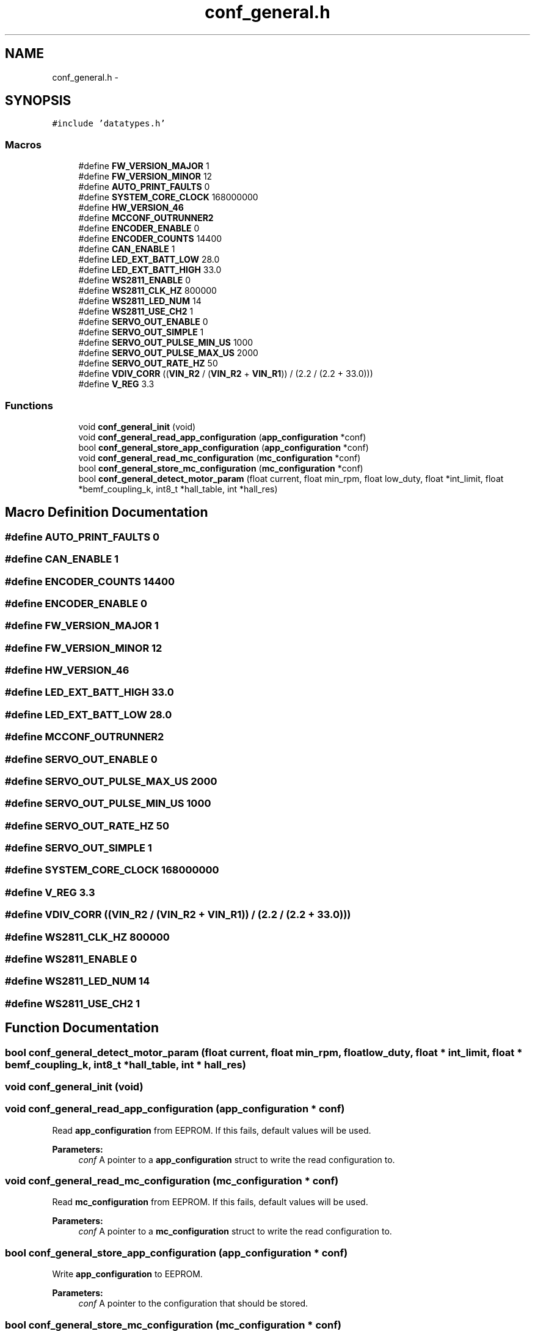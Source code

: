.TH "conf_general.h" 3 "Wed Sep 16 2015" "Doxygen" \" -*- nroff -*-
.ad l
.nh
.SH NAME
conf_general.h \- 
.SH SYNOPSIS
.br
.PP
\fC#include 'datatypes\&.h'\fP
.br

.SS "Macros"

.in +1c
.ti -1c
.RI "#define \fBFW_VERSION_MAJOR\fP   1"
.br
.ti -1c
.RI "#define \fBFW_VERSION_MINOR\fP   12"
.br
.ti -1c
.RI "#define \fBAUTO_PRINT_FAULTS\fP   0"
.br
.ti -1c
.RI "#define \fBSYSTEM_CORE_CLOCK\fP   168000000"
.br
.ti -1c
.RI "#define \fBHW_VERSION_46\fP"
.br
.ti -1c
.RI "#define \fBMCCONF_OUTRUNNER2\fP"
.br
.ti -1c
.RI "#define \fBENCODER_ENABLE\fP   0"
.br
.ti -1c
.RI "#define \fBENCODER_COUNTS\fP   14400"
.br
.ti -1c
.RI "#define \fBCAN_ENABLE\fP   1"
.br
.ti -1c
.RI "#define \fBLED_EXT_BATT_LOW\fP   28\&.0"
.br
.ti -1c
.RI "#define \fBLED_EXT_BATT_HIGH\fP   33\&.0"
.br
.ti -1c
.RI "#define \fBWS2811_ENABLE\fP   0"
.br
.ti -1c
.RI "#define \fBWS2811_CLK_HZ\fP   800000"
.br
.ti -1c
.RI "#define \fBWS2811_LED_NUM\fP   14"
.br
.ti -1c
.RI "#define \fBWS2811_USE_CH2\fP   1"
.br
.ti -1c
.RI "#define \fBSERVO_OUT_ENABLE\fP   0"
.br
.ti -1c
.RI "#define \fBSERVO_OUT_SIMPLE\fP   1"
.br
.ti -1c
.RI "#define \fBSERVO_OUT_PULSE_MIN_US\fP   1000"
.br
.ti -1c
.RI "#define \fBSERVO_OUT_PULSE_MAX_US\fP   2000"
.br
.ti -1c
.RI "#define \fBSERVO_OUT_RATE_HZ\fP   50"
.br
.ti -1c
.RI "#define \fBVDIV_CORR\fP   ((\fBVIN_R2\fP / (\fBVIN_R2\fP + \fBVIN_R1\fP)) / (2\&.2 / (2\&.2 + 33\&.0)))"
.br
.ti -1c
.RI "#define \fBV_REG\fP   3\&.3"
.br
.in -1c
.SS "Functions"

.in +1c
.ti -1c
.RI "void \fBconf_general_init\fP (void)"
.br
.ti -1c
.RI "void \fBconf_general_read_app_configuration\fP (\fBapp_configuration\fP *conf)"
.br
.ti -1c
.RI "bool \fBconf_general_store_app_configuration\fP (\fBapp_configuration\fP *conf)"
.br
.ti -1c
.RI "void \fBconf_general_read_mc_configuration\fP (\fBmc_configuration\fP *conf)"
.br
.ti -1c
.RI "bool \fBconf_general_store_mc_configuration\fP (\fBmc_configuration\fP *conf)"
.br
.ti -1c
.RI "bool \fBconf_general_detect_motor_param\fP (float current, float min_rpm, float low_duty, float *int_limit, float *bemf_coupling_k, int8_t *hall_table, int *hall_res)"
.br
.in -1c
.SH "Macro Definition Documentation"
.PP 
.SS "#define AUTO_PRINT_FAULTS   0"

.SS "#define CAN_ENABLE   1"

.SS "#define ENCODER_COUNTS   14400"

.SS "#define ENCODER_ENABLE   0"

.SS "#define FW_VERSION_MAJOR   1"

.SS "#define FW_VERSION_MINOR   12"

.SS "#define HW_VERSION_46"

.SS "#define LED_EXT_BATT_HIGH   33\&.0"

.SS "#define LED_EXT_BATT_LOW   28\&.0"

.SS "#define MCCONF_OUTRUNNER2"

.SS "#define SERVO_OUT_ENABLE   0"

.SS "#define SERVO_OUT_PULSE_MAX_US   2000"

.SS "#define SERVO_OUT_PULSE_MIN_US   1000"

.SS "#define SERVO_OUT_RATE_HZ   50"

.SS "#define SERVO_OUT_SIMPLE   1"

.SS "#define SYSTEM_CORE_CLOCK   168000000"

.SS "#define V_REG   3\&.3"

.SS "#define VDIV_CORR   ((\fBVIN_R2\fP / (\fBVIN_R2\fP + \fBVIN_R1\fP)) / (2\&.2 / (2\&.2 + 33\&.0)))"

.SS "#define WS2811_CLK_HZ   800000"

.SS "#define WS2811_ENABLE   0"

.SS "#define WS2811_LED_NUM   14"

.SS "#define WS2811_USE_CH2   1"

.SH "Function Documentation"
.PP 
.SS "bool conf_general_detect_motor_param (float current, float min_rpm, float low_duty, float * int_limit, float * bemf_coupling_k, int8_t * hall_table, int * hall_res)"

.SS "void conf_general_init (void)"

.SS "void conf_general_read_app_configuration (\fBapp_configuration\fP * conf)"
Read \fBapp_configuration\fP from EEPROM\&. If this fails, default values will be used\&.
.PP
\fBParameters:\fP
.RS 4
\fIconf\fP A pointer to a \fBapp_configuration\fP struct to write the read configuration to\&. 
.RE
.PP

.SS "void conf_general_read_mc_configuration (\fBmc_configuration\fP * conf)"
Read \fBmc_configuration\fP from EEPROM\&. If this fails, default values will be used\&.
.PP
\fBParameters:\fP
.RS 4
\fIconf\fP A pointer to a \fBmc_configuration\fP struct to write the read configuration to\&. 
.RE
.PP

.SS "bool conf_general_store_app_configuration (\fBapp_configuration\fP * conf)"
Write \fBapp_configuration\fP to EEPROM\&.
.PP
\fBParameters:\fP
.RS 4
\fIconf\fP A pointer to the configuration that should be stored\&. 
.RE
.PP

.SS "bool conf_general_store_mc_configuration (\fBmc_configuration\fP * conf)"
Write \fBmc_configuration\fP to EEPROM\&.
.PP
\fBParameters:\fP
.RS 4
\fIconf\fP A pointer to the configuration that should be stored\&. 
.RE
.PP

.SH "Author"
.PP 
Generated automatically by Doxygen from the source code\&.

